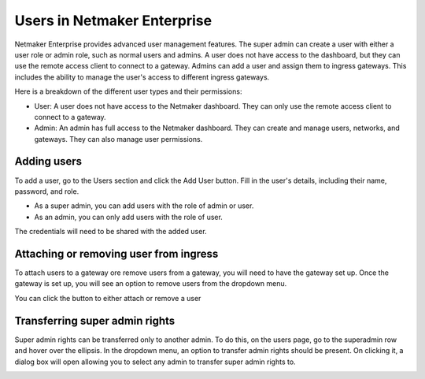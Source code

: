 =================================
Users in Netmaker Enterprise
=================================
Netmaker Enterprise provides advanced user management features. The super admin can create a user with either a user role or admin role, such as normal users and admins. A user does not have access to the dashboard, but they can use the remote access client to connect to a gateway. Admins can add a user and assign them to ingress gateways. This includes the ability to manage the user's access to different ingress gateways.

Here is a breakdown of the different user types and their permissions:

* User: A user does not have access to the Netmaker dashboard. They can only use the remote access client to connect to a gateway.

* Admin: An admin has full access to the Netmaker dashboard. They can create and manage users, networks, and gateways. They can also manage user permissions.


Adding users
=================================
To add a user, go to the Users section and click the Add User button. Fill in the user's details, including their name, password, and role.

* As a super admin, you can add users with the role of admin or user.
* As an admin, you can only add users with the role of user.

.. image:: images/users/add-user.png
   :width: 80%
   :alt: Add User
   :align: center

The credentials will need to be shared with the added user.

Attaching or removing user from ingress
=================================
To attach users to a gateway ore remove users from a gateway, you will need to have the gateway set up. 
Once the gateway is set up, you will see an option to remove users from the dropdown menu.

.. image:: images/users/gateway-dropdown.png
   :width: 80%
   :alt: Add Remove User dropdown
   :align: center

You can click the button to either attach or remove a user

.. image:: images/users/attach-remove-users.png
   :width: 80%
   :alt: Attach Remove User Modal
   :align: center


Transferring super admin rights
===============================

Super admin rights can be transferred only to another admin. To do this, on the users page, go to the superadmin row and hover over the ellipsis.
In the dropdown menu, an option to transfer admin rights should be present. On clicking it, a dialog box will open allowing you to select any admin 
to transfer super admin rights to.

.. image:: images/users/transfer-super-admin-rights.png
   :width: 80%
   :alt: transfer super admin rights
   :align: center